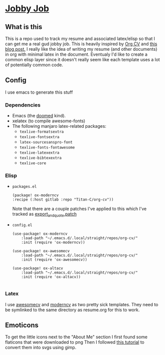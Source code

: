 * [[https://tenor.com/UCzy.gif][Jobby Job]]
** What is this
This is a repo used to track my resume and associated latex/elisp so that I can get me a real gud jobby job.
This is heavily inspired by [[https://gitlab.com/Titan-C/org-cv][Org CV]] and [[https://www.aidanscannell.com/post/org-mode-resume/][this blog post.]]
I really like the idea of writing my resume (and other documents) in org with minimal latex in the document.
Eventualy I'd like to create a common elisp layer since it doesn't really seem like each template uses a lot of potentially common code.
** Config
I use emacs to generate this stuff
*** Dependencies
+ Emacs (the [[https://github.com/doomemacs/doomemacs][doomed]] kind).
+ xelatex (to compile awesome-fonts)
+ The following manjaro latex-related packages:
  - ~texlive-formatsextra~
  - ~texlive-fontsextra~
  - ~latex-sourcesanspro-font~
  - ~texlive-fonts-fontawesome~
  - ~texlive-latexextra~
  - ~texlive-bibtexextra~
  - ~texlive-core~
*** Elisp
+ ~packages.el~
    #+begin_src elisp
        (package! ox-moderncv
        :recipe (:host gitlab :repo "Titan-C/org-cv"))
    #+end_src
    Note that there are a couple patches I've applied to this which I've tracked as [[file:export_and_quote.patch][export_and_quote.patch]]
+ ~config.el~
    #+begin_src elisp
    (use-package! ox-moderncv
        :load-path "~/.emacs.d/.local/straight/repos/org-cv/"
        :init (require 'ox-moderncv))

    (use-package! ox-awesomecv
        :load-path "~/.emacs.d/.local/straight/repos/org-cv/"
        :init (require 'ox-awesomecv))

    (use-package! ox-altacv
        :load-path "~/.emacs.d/.local/straight/repos/org-cv/"
        :init (require 'ox-altacv))

    #+end_src
*** Latex
I use [[https://github.com/posquit0/Awesome-CV][awesomecv]] and [[https://github.com/Titan-C/moderncv][moderncv]] as two pretty sick templates.
They need to be symlinked to the same directory as resume.org for this to work.

** Emoticons
# TODO Give credit to icon authors
To get the little icons next to the "About Me" section I first found some flaticons that were downloaded to png
Then I followed [[https://www.youtube.com/watch?v=HPGvrxjT7aY][this tutorial]] to convert them into svgs using gimp.
